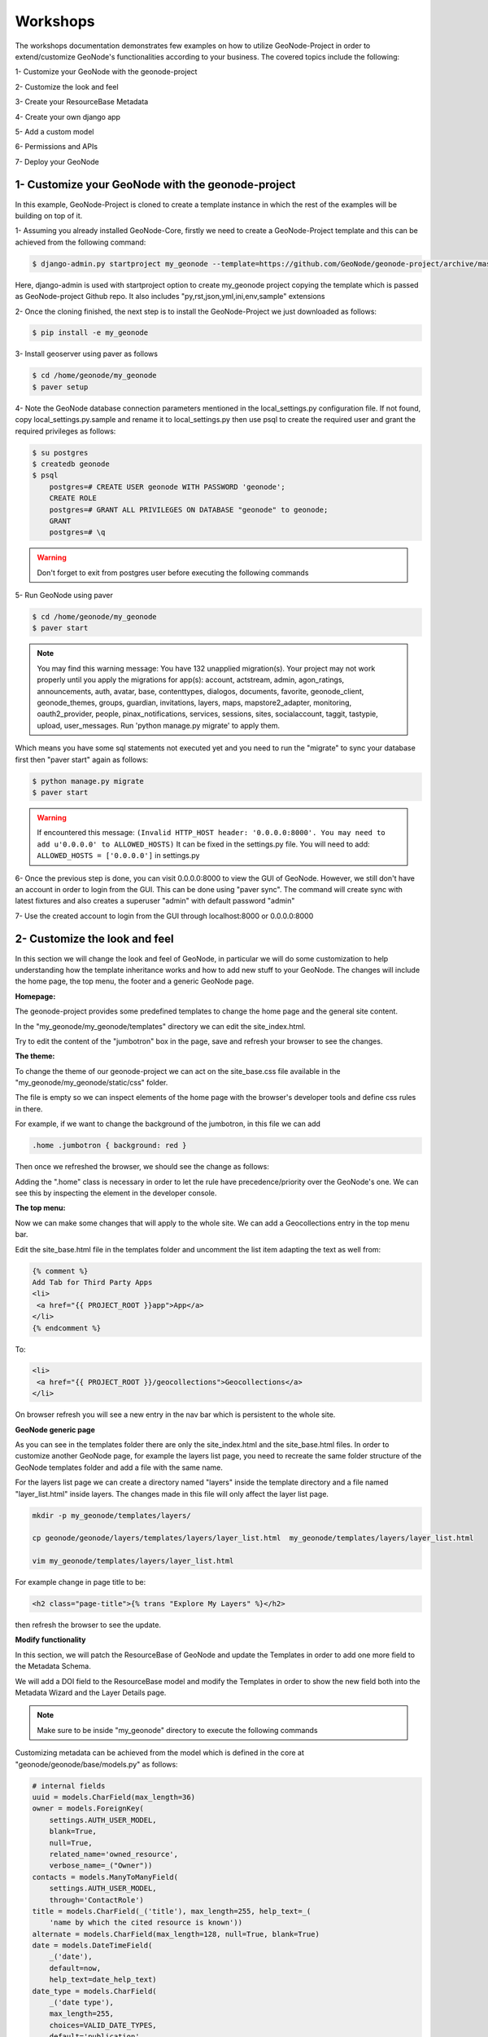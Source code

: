 Workshops
==============================================

The workshops documentation demonstrates few examples on how to utilize GeoNode-Project in order to extend/customize GeoNode's functionalities according to your business. The covered topics include the following:

1- Customize your GeoNode with the geonode-project

2- Customize the look and feel

3- Create your ResourceBase Metadata

4- Create your own django app

5- Add a custom model

6- Permissions and APIs

7- Deploy your GeoNode


1- Customize your GeoNode with the geonode-project
--------------------------------------------------

In this example, GeoNode-Project is cloned to create a template instance in which the rest of the examples will be building on top of it.

1- Assuming you already installed GeoNode-Core, firstly we need to create a GeoNode-Project template and this can be achieved from the following command:

.. code-block:: shell
    
    $ django-admin.py startproject my_geonode --template=https://github.com/GeoNode/geonode-project/archive/master.zip -e py,rst,json,yml,ini,env,sample -n Dockerfile

Here, django-admin is used with startproject option to create my_geonode project copying the template which is passed as GeoNode-project Github repo. It also includes "py,rst,json,yml,ini,env,sample" extensions

2- Once the cloning finished, the next step is to install the GeoNode-Project we just downloaded as follows: 

.. code-block:: shell
    
    $ pip install -e my_geonode


3- Install geoserver using paver as follows

.. code-block:: shell
    
    $ cd /home/geonode/my_geonode
    $ paver setup

4- Note the GeoNode database connection parameters mentioned in the local_settings.py configuration file. If not found, copy local_settings.py.sample and rename it to local_settings.py then use psql to create the required user and grant the required privileges as follows:

.. code-block:: shell
    
    $ su postgres 
    $ createdb geonode
    $ psql
	postgres=# CREATE USER geonode WITH PASSWORD 'geonode';
	CREATE ROLE  
	postgres=# GRANT ALL PRIVILEGES ON DATABASE "geonode" to geonode;
	GRANT
	postgres=# \q

.. warning:: Don't forget to exit from postgres user before executing the following commands 

5- Run GeoNode using paver 

.. code-block:: shell
    
    $ cd /home/geonode/my_geonode
    $ paver start

.. note:: You may find this warning message: You have 132 unapplied migration(s). Your project may not work properly until you apply the migrations for app(s): account, actstream, admin, agon_ratings, announcements, auth, avatar, base, contenttypes, dialogos, documents, favorite, geonode_client, geonode_themes, groups, guardian, invitations, layers, maps, mapstore2_adapter, monitoring, oauth2_provider, people, pinax_notifications, services, sessions, sites, socialaccount, taggit, tastypie, upload, user_messages. Run 'python manage.py migrate' to apply them.


Which means you have some sql statements not executed yet and you need to run the "migrate" to sync your database first then "paver start" again as follows:

.. code-block:: shell
    
    $ python manage.py migrate
    $ paver start

.. warning:: If encountered this message: ``(Invalid HTTP_HOST header: '0.0.0.0:8000'. You may need to add u'0.0.0.0' to ALLOWED_HOSTS)`` It can be fixed in the settings.py file. You will need to add: ``ALLOWED_HOSTS = ['0.0.0.0']`` in settings.py

.. image:: ./img/geonode-project-gui.png

6- Once the previous step is done, you can visit 0.0.0.0:8000 to view the GUI of GeoNode. However, we still don't have an account in order to login from the GUI. This can be done using "paver sync". The command will create sync with latest fixtures and also creates a superuser "admin" with default password "admin"


7- Use the created account to login from the GUI through localhost:8000 or 0.0.0.0:8000

.. image:: ./img/logged-in-geonode.png


2- Customize the look and feel
------------------------------

In this section we will change the look and feel of GeoNode, in particular we will do some customization to help understanding how the template inheritance works and how to add new stuff to your GeoNode. The changes will include the home page, the top menu, the footer and a generic GeoNode page.

**Homepage:**

The geonode-project provides some predefined templates to change the home page and the general site content.

In the "my_geonode/my_geonode/templates" directory we can edit the site_index.html.

Try to edit the content of the "jumbotron" box in the page, save and refresh your browser to see the changes.

.. image:: ./img/geonode-is-awesome.png

**The theme:**

To change the theme of our geonode-project we can act on the site_base.css file available in the "my_geonode/my_geonode/static/css" folder.

The file is empty so we can inspect elements of the home page with the browser's developer tools and define css rules in there.

For example, if we want to change the background of the jumbotron, in this file we can add

.. code:: css 
   
   .home .jumbotron { background: red }

Then once we refreshed the browser, we should see the change as follows:

.. image:: ./img/red-background.png


Adding the ".home" class is necessary in order to let the rule have precedence/priority over the GeoNode's one. We can see this by inspecting the element in the developer console.

**The top menu:**

Now we can make some changes that will apply to the whole site. We can add a Geocollections entry in the top menu bar.

Edit the site_base.html file in the templates folder and uncomment the list item adapting the text as well from:


.. code-block:: python
    
    {% comment %}
    Add Tab for Third Party Apps
    <li>
     <a href="{{ PROJECT_ROOT }}app">App</a>
    </li>
    {% endcomment %}
To:

.. code-block:: python
    
    <li>
     <a href="{{ PROJECT_ROOT }}/geocollections">Geocollections</a>
    </li>

On browser refresh you will see a new entry in the nav bar which is persistent to the whole site. 

.. image:: ./img/geocollection-menu.png

**GeoNode generic page**

As you can see in the templates folder there are only the site_index.html and the site_base.html files. In order to customize another GeoNode page, for example the layers list page, you need to recreate the same folder structure of the GeoNode templates folder and add a file with the same name.

For the layers list page we can create a directory named "layers" inside the template directory and a file named "layer_list.html" inside layers. The changes made in this file will only affect the layer list page.

.. code-block:: shell
    
    mkdir -p my_geonode/templates/layers/
    
    cp geonode/geonode/layers/templates/layers/layer_list.html  my_geonode/templates/layers/layer_list.html
    
    vim my_geonode/templates/layers/layer_list.html

For example change in page title to be:  

.. code:: html
   
   <h2 class="page-title">{% trans "Explore My Layers" %}</h2>

then refresh the browser to see the update.

.. image:: ./img/explore-my-layers.png

**Modify functionality**


In this section, we will patch the ResourceBase of GeoNode and update the Templates in order to add one more field to the Metadata Schema.

We will add a DOI field to the ResourceBase model and modify the Templates in order to show the new field both into the Metadata Wizard and the Layer Details page.

.. Note:: Make sure to be inside "my_geonode" directory to execute the following commands


Customizing metadata can be achieved from the model which is defined in the core at "geonode/geonode/base/models.py" as follows:


.. code-block:: python
    
    # internal fields
    uuid = models.CharField(max_length=36)
    owner = models.ForeignKey(
        settings.AUTH_USER_MODEL,
        blank=True,
        null=True,
        related_name='owned_resource',
        verbose_name=_("Owner"))
    contacts = models.ManyToManyField(
        settings.AUTH_USER_MODEL,
        through='ContactRole')
    title = models.CharField(_('title'), max_length=255, help_text=_(
        'name by which the cited resource is known'))
    alternate = models.CharField(max_length=128, null=True, blank=True)
    date = models.DateTimeField(
        _('date'),
        default=now,
        help_text=date_help_text)
    date_type = models.CharField(
        _('date type'),
        max_length=255,
        choices=VALID_DATE_TYPES,
        default='publication',
        help_text=date_type_help_text)
    edition = models.CharField(
        _('edition'),
        max_length=255,
        blank=True,
        null=True,
        help_text=edition_help_text)
    abstract = models.TextField(
        _('abstract'),
        max_length=2000,
        blank=True,
        help_text=abstract_help_text)
    purpose = models.TextField(
        _('purpose'),
        max_length=500,
        null=True,
        blank=True,
        help_text=purpose_help_text)
    maintenance_frequency = models.CharField(
        _('maintenance frequency'),
        max_length=255,
        choices=UPDATE_FREQUENCIES,
        blank=True,
        null=True,
        help_text=maintenance_frequency_help_text)


To add fields directly to the ResourceBase Class without actually modifying it, this can be done from "my_geonode/my_geonode/apps.py" file

The "ready" method is invoked at initialization time and can be currently used to tweak your app in several ways

.. code-block:: python
    
    
    class AppConfig(BaseAppConfig):
    
        name = "my_geonode"
        label = "my_geonode"
    
        def ready(self):
            super(AppConfig, self).ready()
            run_setup_hooks()


Now we will add the "patch_resource_base" method to the AppConfig and execute it from the ready method as follows:

.. code-block:: python
    
    from django.db import models
    from django.utils.translation import ugettext_lazy as _
    
    
    class AppConfig(BaseAppConfig):
    
        name = "my_geonode"
        label = "my_geonode"
    
        def _get_logger(self):
            import logging
            return logging.getLogger(self.__class__.__module__)
        
        def patch_resource_base(self, cls):
            self._get_logger().info("Patching Resource Base")
            doi_help_text = _('a DOI will be added by Admin before publication.')
            doi = models.TextField(
                _('DOI'),
                blank=True,
                null=True,
                help_text=doi_help_text)
            cls.add_to_class('doi', doi)
        
        def ready(self):
            super(AppConfig, self).ready()
            run_setup_hooks()
            
            from geonode.base.models import ResourceBase
            self.patch_resource_base(ResourceBase)

.. note:: you will need to perform migrations as follows: - Add field doi to resourcebase


Once you run python manage.py migrate:

Running migrations:

Applying announcements.0002_auto_20200119_1257... OK

Applying base.0031_resourcebase_doi... OK

Applying people.0027_auto_20200119_1257... OK


Till now, we have patched the DB. however, it is not yet sufficient as we still need to display the added field.

Let's extend the default templates so that we can show the newly added field

**Overriding the Metadata Wizard Template Page**

Similar to what we have done before in the Templates directory, we will need to create "layouts" directory under "my_geonode/my_geonode/templates". This directory will contain a copy from "geonode/src/geonode/geonode/layers/templates/layouts/panels.html" as follows:

.. code-block:: shell
    
    $ mkdir -p my_geonode/templates/layouts
    $ cp ~/geonode/src/geonode/geonode/layers/templates/layouts/panels.html  my_geonode/templates/layouts/panels.html
    $ vim my_geonode/templates/layouts/panels.html

Inside panels.html, we will add a new div with text input as follows:

.. code-block:: python
    
    {{ layer_form.data_quality_statement }}
     </div>
          <div>
              <span><label for="{{ layer_form.doi|id }}">{{ layer_form.doi.label }}</label></span>
              <input id="id_resource-doi" name="resource-doi"
                    type="text"
                    class="has-external-popover"
                    data-container="body"
                    data-content="a DOI will be added by Admin before publication." data-html="true" data-placement="right"
                    placeholder="a DOI will be added by Admin before publication."
                    value="{{ layer_form.doi.value }}">
          </div>
     </div>

In addition, we will override the Layer Detail template page as follows:

.. code-block:: shell
    
    mkdir -p my_geonode/templates/base
    
    cp /home/geo/Envs/geonode/src/geonode/geonode/base/templates/base/_resourcebase_info_panel.html my_geonode/templates/base/
    
    vim my_geonode/templates/base/_resourcebase_info_panel.html

.. code:: python
    
    
    <dd><a href="/groups/group/{{ resource.group.name }}/activity/">{{ group }}</a> </dd>
    
    <dt>DOI</dt>
     <dd>{{ resource.doi }}</dd>
    
    </dl>

Now from the layer details page, you can see the DOI metadata entry per layer 

.. image:: ./img/doi.png


3- Create your own django app
-----------------------------

In this section, we will demonstrate how to create and setup the skeleton of a custom app using the django facilities. The app will add a geocollections functionality to our GeoNode.

The Gecollections app allows to present in a single page, resources and users grouped by a GeoNode Group. We can assign arbitrary resources to a Geocollection, a Group and a name that will be also used to build a dedicated URL. 

.. Note:: Make sure to be inside "my_geonode" directory to execute the following commands

Create the django app

Django gives us an handy command to create apps. We already used startproject to create our geonode-project, now we can use startapp to create the app.

python manage.py startapp geocollections

This will create a folder named geocollections that contains empty models and views.

We need to add the new app to the INSTALLED_APPS of our project. inside "my_geonode/settings.py" line 54 change:

.. code:: python
   
   INSTALLED_APPS += (PROJECT_NAME,) to be:  INSTALLED_APPS += (PROJECT_NAME, 'geocollections',)


**Add a custom model**

In this section, we will add a custom model and the related logic as follows:

- Add a new model
- Add urls and views
- Add admin panel
- Add the template

.. code-block:: shell
    
    vim geocollections/models.py

.. code-block::
    
    from django.db import models
    
    from geonode.base.models import ResourceBase
    from geonode.groups.models import GroupProfile
    
    
    class Geocollection(models.Model):
        """
        A collection is a set of resources linked to a GeoNode group
        """
        group = models.ForeignKey(GroupProfile, related_name='group_collections')
        resources = models.ManyToManyField(ResourceBase, related_name='resource_collections')
        name = models.CharField(max_length=128, unique=True)
        slug = models.SlugField(max_length=128, unique=True)
        
        def __unicode__(self):
            return self.name


At this point we need to ask django to create the database table. Django since version 1.8 has embedded migrations mechanism and we need to use them in order to change the state of the db.

.. Note:: Make sure to be inside "my_geonode" directory to execute the following commands

.. code-block:: shell
    
    python manage.py makemigrations
    
    # the above command informs you with the migrations to be executed on the database
    
    python manage.py migrate

Next we will use django generic view to show the collections detail. Add the following code in the views.py file:


.. code-block:: shell
    
    vim geocollections/views.py

.. code-block:: python
    
    from django.views.generic import DetailView
    
    from .models import Geocollection
    
    class GeocollectionDetail(DetailView):
        model = Geocollection


Add url configuration

In order to access the created view we also need url mapping. We can create a urls.py file containing a url mapping to our generic view:


.. code-block:: shell
    
    vim geocollections/urls.py

.. code-block:: python
    
    from django.conf.urls import url
    
    from .views import GeocollectionDetail
    
    urlpatterns = [
        url(r'^(?P<slug>[-\w]+)/$',
            GeocollectionDetail.as_view(),
            name='geocollection-detail'),
    ]

We also need to register the app urls in the project urls. So let's modify the "my_geonode" urls.py file adding the following:

.. code-block:: shell
    
    vim my_geonode/urls.py
    
.. code-block:: python
    
    ...
    urlpatterns += [
    ## include your urls here
        url(r'^geocollections/', include('geocollections.urls')),
    ]
    ...


**Enable the admin panel**

We need a user interface where we can create geocollections. Django makes this very easy, we just need the admin.py file as follows:

.. code-block:: shell
    
    vim geocollections/admin.py

.. code-block:: python
    
    from django.contrib import admin
    
    from .models import Geocollection
    
    
    class GeocollectionAdmin(admin.ModelAdmin):
        prepopulated_fields = {"slug": ("name",)}
        filter_horizontal = ('resources',)
    
    admin.site.register(Geocollection, GeocollectionAdmin)

Now we can visit the admin page and create a geocollection from there as follows:

.. image:: ./img/geocollections-admin.png

**Adding the template**

Now we need the template where the geocollection detail will be rendered. Let's create a geocollections directory inside the "my_geonode/templates" directory with a file named geocollection_detail.html:


.. code-block:: shell
    
    mkdir -p my_geonode/templates/geocollections/
    
    vim my_geonode/templates/geocollections/geocollection_detail.html

.. code-block:: python
    
    {% extends "geonode_base.html" %}
    {% block body %}
        <h2>Geocollection {{ object.name }}</h2>
        <p>Group: {{ object.group.title }}</p>
        <p>Resources:</p>
        <ul>
            {% for resource in object.resources.all %}
                <li>{{ resource.title }}</li>
            {% endfor %}
        </ul>
    {% endblock %}

To check the results, create a group in the geonode ui interface and load one or more layers/documents

login into the admin panel -> geocollections and create a geocollections

Visit http://localhost:8000/geocollections/<the-name-of-the-created-geocollection> and view the results.

.. image:: ./img/geocollections-details.png


Now you know how to customize an html template so you can tune this page as you prefer.



**Permissions and APIs**

In this section we will add some more advanced logic like permissions and APIs. The permissions in GeoNode are managed with django-guardian, a library which allow to set object level permissions (django has table level authorization).

The APIs are implemented through django-tastypie.

The topics to be covered include:

- Permissions on who can view the geocollection
- How to add templated and js to embed a permission ui in our geocollection detail page
- API to serve json serialized searchable endpoint


Permissions logic (permissions objects)

We need to add the permissions object to the database. We can do this by adding the following meta class to our Geocollection model, guardian will take care of creating the objects for us.

.. code-block:: shell
    
    vim geocollections/models.py

.. code-block:: python
    
    class Meta:
        permissions = (
            ('view_geocollection', 'Can view geocollection'),
        )

Then run "python manage.py makemigrations" and "python manage.py migrate" to install them

**Permissions logic (set_default)**

Let's add a method that will be used to set the default permissions on the Geocollections. We can add this logic to the Geocollection model but could also be a generic Mixin similar to how it is implemented in GeoNode.


.. code-block:: shell
    
    vim geocollections/models.py

.. code-block:: python
    
    
    from django.contrib.auth.models import Group
    from django.contrib.auth import get_user_model
    from django.contrib.contenttypes.models import ContentType
    from django.conf import settings
    from guardian.shortcuts import assign_perm
    
    def set_default_permissions(self):
            """
            Set default permissions.
            """
            
            self.remove_object_permissions()
            
            # default permissions for anonymous users
            anonymous_group, created = Group.objects.get_or_create(name='anonymous')
            
            if settings.DEFAULT_ANONYMOUS_VIEW_PERMISSION:
                assign_perm('view_geocollection', anonymous_group, self)
                
            # default permissions for group members
            assign_perm('view_geocollection', self.group, self)

**Permissions logic (methods)**

Now we need a method to add generic permissions, we want to be able to assign view permissions to groups and single users. We can add this to our Geocollection model


.. code-block:: shell
    
    vim geocollections/models.py

.. code-block:: python
    
    def set_permissions(self, perm_spec):
        anonymous_group = Group.objects.get(name='anonymous')
        self.remove_object_permissions()
        if 'users' in perm_spec and "AnonymousUser" in perm_spec['users']:
            assign_perm('view_geocollection', anonymous_group, self)
        if 'users' in perm_spec:
            for user, perms in perm_spec['users'].items():
                user = get_user_model().objects.get(username=user)
                assign_perm('view_geocollection', user, self)
        if 'groups' in perm_spec:
            for group, perms in perm_spec['groups'].items():
                group = Group.objects.get(name=group)
                assign_perm('view_geocollection', group, self)
    def remove_object_permissions(self):
        from guardian.models import UserObjectPermission, GroupObjectPermission
        UserObjectPermission.objects.filter(content_type=ContentType.objects.get_for_model(self),
                                            object_pk=self.id).delete()
        GroupObjectPermission.objects.filter(content_type=ContentType.objects.get_for_model(self),
                                             object_pk=self.id).delete()

Permissions logic (views.py)

We can add now a view to receive and set our permissions, in views.py:

.. code-block:: shell
    
    vim geocollections/views.py

.. code-block:: python
    
    import json
    from django.core.exceptions import PermissionDenied
    from django.http import HttpResponse
    from django.contrib.auth import get_user_model
    
    
    User = get_user_model()

    def geocollection_permissions(request, collection_id):
        
        collection = Geocollection.objects.get(id=collection_id)
        user = User.objects.get(id=request.user.id)
        
        if user.has_perm('view_geocollection', collection):
           return HttpResponse(
              'You have the permission to view. please customize a template for this view'',
              content_type='text/plain')
              
        if request.method == 'POST':
            success = True
            message = "Permissions successfully updated!"
            try:
                permission_spec = json.loads(request.body)
                collection.set_permissions(permission_spec)
                
                return HttpResponse(
                    json.dumps({'success': success, 'message': message}),
                    status=200,
                    content_type='text/plain'
                )
            except:
                success = False
                message = "Error updating permissions :("
                return HttpResponse(
                    json.dumps({'success': success, 'message': message}),
                    status=500,
                    content_type='text/plain'
                )

**Permissions logic (url)**

Lastly we need a url to map our client to our view, in urls.py

.. code-block:: shell
    
    vim geocollections/urls.py

.. code-block:: python
    
    from django.conf.urls import url
    
    from .views import GeocollectionDetail, geocollection_permissions
    
    urlpatterns = [
        url(r'^(?P<slug>[-\w]+)/$',
            GeocollectionDetail.as_view(),
            name='geocollection-detail'),
            
        url(r'^permissions/(?P<collection_id>\d+)$',
            geocollection_permissions,
            name='geocollection_permissions'),
    ]

This url will be called with the id of the geocollection, the id will be passed to the view in order to get the permissions. 

.. image:: ./img/view-permission.png

.. warning:: 
    
    A note on the client part, the server side logic is just one part necessary to implement permissions.
    
    A checklist of what is necessary:
    
    - A template snippet that can be embedded in the geocollection_detail.html, you can copy and simplify: _permissions_form.html and _permissions.html (in geonode/templates)
    
    - A javascript file that will collect permissions settings and send them to the server, you can copy and simplify: _permissions_form_js.html (in geonode/templates)
    
**API**

The GeoNode API system easily allows to plug in new APIs. This section demonstrates the required steps:

We need first to create an api.py file in our geocollection app.

.. code-block:: shell
    
    vim geocollections/api.py

.. code-block:: python
    
    import json
    from tastypie.resources import ModelResource
    from tastypie import fields
    from tastypie.constants import ALL_WITH_RELATIONS, ALL
    
    from geonode.api.api import ProfileResource, GroupResource
    from geonode.api.resourcebase_api import ResourceBaseResource
    
    from .models import Geocollection
    class GeocollectionResource(ModelResource):
        
        users = fields.ToManyField(ProfileResource, attribute=lambda bundle: bundle.obj.group.group.user_set.all(), full=True)
        group = fields.ToOneField(GroupResource, 'group', full=True)
        resources = fields.ToManyField(ResourceBaseResource, 'resources', full=True)
        
        class Meta:
            queryset = Geocollection.objects.all().order_by('-group')
            ordering = ['group']
            allowed_methods = ['get']
            resource_name = 'geocollections'
            filtering = {
                'group': ALL_WITH_RELATIONS,
                'id': ALL
            }

**API authorization**

We want the API to respect our custom permissions, we can easily achieve this by adding the following to the beginning of api.py:

.. code-block:: shell
    
    vim geocollections/api.py

.. code-block:: python
    
    from tastypie.authorization import DjangoAuthorization
    from guardian.shortcuts import get_objects_for_user
    
    class GeocollectionAuth(DjangoAuthorization):
        
        def read_list(self, object_list, bundle):
            permitted_ids = get_objects_for_user(
                bundle.request.user,
                'geocollections.view_geocollection').values('id')
                
            return object_list.filter(id__in=permitted_ids)
            
        def read_detail(self, object_list, bundle):
            return bundle.request.user.has_perm(
                'view_geocollection',
                bundle.obj)

And this to the GeocollectionResource Meta class:

.. code-block:: python
    
    authorization = GeocollectionAuth()

**Add a url for our API**

In order to publish our API we need a url and we want that url to appear under the GeoNode's /api domain.

The final url for our API has to be /api/geocollections.

We can inject the url into the GeoNode API by adding the following lines to "my_geonode/urls.py" file:

.. code-block:: shell
    
    vim my_geonode/urls.py

.. code-block:: python
    
    from geonode.api.urls import api
    
    from geocollections.api import GeocollectionResource
    
    api.register(GeocollectionResource())

And add the following in the urlpatterns:

.. code-block:: python
    
    url(r'', include(api.urls)),

The final result will be:

.. code-block:: python
    
    from django.conf.urls import url, include
    from django.views.generic import TemplateView
    
    from geonode.urls import urlpatterns
    
    from geonode.api.urls import api
    from geocollections.api import GeocollectionResource
    
    api.register(GeocollectionResource())
    
    urlpatterns += [
    ## include your urls here
    url(r'', include(api.urls)),
    url(r'^geocollections/', include('geocollections.urls')),
    ]

Let's test permissions on API

We can test the permissions on API by manually set a permission from the command line and check that the API respects it.

With running ``python manage.py shell`` from inside our "my_geonode" folder, it opens a geonode shell.

A perm spec could look like this:

.. code:: python
   
   perms = {
   'users': {
   'AnonymousUser': ['view_geocollection'],
   'alessio': ['view_geocollection']}
   }

and we can assign the permissions with:

.. code-block:: python
    
    from geocollections.models import Geocollection
    
    Geocollection.objects.first().set_permissions(perms)

our http://localhost:8000/api/geocollections should now list the geocollection.

If you remove the 'AnonymousUser' line from perms and assign again the permissions it will disappear.

.. code:: python
   
   perms = {
   'users': {
   'alessio': ['view_geocollection']
   }

**Deploy your GeoNode**
  

So far we demonstrated how to modify, extend and style our GeoNode in dev mode but now it's time to go on production. In this section we will clarify how to:

- commit your work on GitHub

- setup your server

- setup your GeoNode for production
  
  

Push to GitHub
It is always a good practice to keep your code in a remote repository, GithHub is one of the options and is indeed the most used.

It is assumed that you already have a GitHub account and that you have git installed and configured with your name and email.

We will push only the my_geonode folder to GitHub and as we knew earlier, GeoNode for us is a dependency and we'll just reinstall it as it is on the server.

Steps to push your code to GitHub:

- Create an empty repository in GitHub and copy it's address

- In my_geonode, run git init to initialize an empty repository

- Add your remote repository address with ``git remote add yourname yourremoteaddress``

- edit .gitignore adding all *.pyc files

- ``git add *`` to add all content of my_geonode

- ``git commit -m 'initial import'`` to make the initial commit

- ``git push yourname master`` to push the code to the GitHub repository


**Setup the server**

There are several options for deploying GeoNode projects on servers. In this section, we explain how to deploy it on Ubuntu server 18.04 using system-wide installation

.. note:: For quick installation, follow the "quick install documentation" at http://docs.geonode.org/en/master/install/core/index.html 


**Setup our my_geonode**

We need now to install the developed "my_geonode" project following these steps:

- git clone from your repository (in the folder of your preference)

- ``sudo pip install -e my_geonode``

- edit the settings where needed

- edit ``/etc/apache2/sites-enabled/geonode.conf`` replacing the wsgi path to the ``my_geonode/my_geonode/wsgi.py`` file

- add the apache rights to the "my_geonode" folder with a directory like

.. code:: apache
   
   <Directory "/path/to/my_geonode/">
     
     Order allow,deny
     
     Require all granted
     
   </Directory>

- Test your server.
